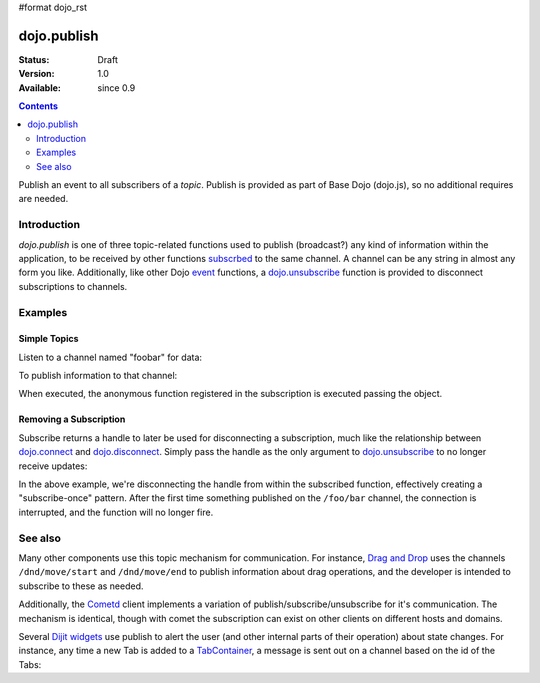 #format dojo_rst

dojo.publish
============

:Status: Draft
:Version: 1.0
:Available: since 0.9

.. contents::
   :depth: 2

Publish an event to all subscribers of a `topic`. Publish is provided as part of Base Dojo (dojo.js), so no additional requires are needed.

============
Introduction
============

`dojo.publish` is one of three topic-related functions used to publish (broadcast?) any kind of information within the application, to be received by other functions `subscrbed <dojo/subscribe>`_ to the same channel. A channel can be any string in almost any form you like. Additionally, like other Dojo `event <dojo/events>`_ functions, a `dojo.unsubscribe <dojo/unsubscribe>`_ function is provided to disconnect subscriptions to channels.

========
Examples
========

Simple Topics
-------------

Listen to a channel named "foobar" for data:

.. code-block :: javascript
 :linenos:

  dojo.subscribe("foobar", function(message){
      console.log("I got: ", message);
  });

To publish information to that channel:

.. code-block :: javascript
 :linenos:
  
  dojo.publish("foobar", [{ 
     item:"one", another:"item", anObject:{ deeper:"data" }
  }]);

When executed, the anonymous function registered in the subscription is executed passing the object. 

Removing a Subscription
-----------------------

Subscribe returns a handle to later be used for disconnecting a subscription, much like the relationship between `dojo.connect <dojo/connect>`_ and `dojo.disconnect <dojo/disconnect>`_. Simply pass the handle as the only argument to `dojo.unsubscribe <dojo/unsubscribe>`_ to no longer receive updates:

.. code-block :: javascript
 :linenos:

  var handle = dojo.subscribe("/foo/bar", function(message){ 
      // only runs once in this case:
      dojo.unsubscribe(handle);
  });

In the above example, we're disconnecting the handle from within the subscribed function, effectively creating a "subscribe-once" pattern. After the first time something published on the ``/foo/bar`` channel, the connection is interrupted, and the function will no longer fire. 

========
See also
========

Many other components use this topic mechanism for communication. For instance, `Drag and Drop <dojo/dnd>`_ uses the channels ``/dnd/move/start`` and ``/dnd/move/end`` to publish information about drag operations, and the developer is intended to subscribe to these as needed.

Additionally, the `Cometd <dojox/cometd>`_ client implements a variation of publish/subscribe/unsubscribe for it's communication. The mechanism is identical, though with comet the subscription can exist on other clients on different hosts and domains.

Several `Dijit widgets <dijit>`_ use publish to alert the user (and other internal parts of their operation) about state changes. For instance, any time a new Tab is added to a `TabContainer <dijit/layout/TabContainer>`_, a message is sent out on a channel based on the id of the Tabs:

.. code-block :: javascript
 :linenos:

  var id = "myTabs";
  dojo.subscribe(id + "-addChild", function(child){
     // child is the new pane being added to the tabs with id="myTabs"
  });
